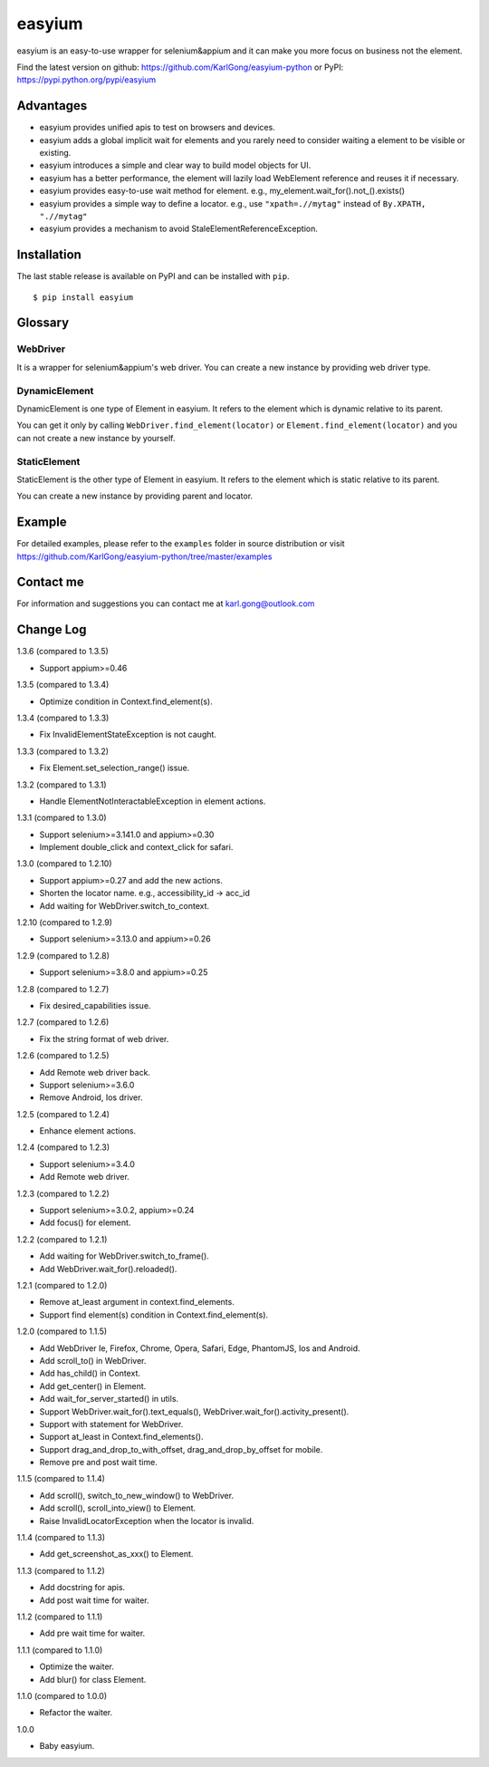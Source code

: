 =======
easyium
=======
.. image:: https://img.shields.io/pypi/v/easyium.svg
    :target: https://pypi.python.org/pypi/easyium

.. image:: https://img.shields.io/pypi/pyversions/easyium.svg
    :target: https://pypi.python.org/pypi/easyium

easyium is an easy-to-use wrapper for selenium&appium and it can make you more focus on business not the element.

Find the latest version on github: https://github.com/KarlGong/easyium-python or PyPI: https://pypi.python.org/pypi/easyium

Advantages
----------
- easyium provides unified apis to test on browsers and devices.

- easyium adds a global implicit wait for elements and you rarely need to consider waiting a element to be visible or existing.

- easyium introduces a simple and clear way to build model objects for UI.

- easyium has a better performance, the element will lazily load WebElement reference and reuses it if necessary.

- easyium provides easy-to-use wait method for element. e.g., my_element.wait_for().not_().exists()

- easyium provides a simple way to define a locator. e.g., use ``"xpath=.//mytag"`` instead of ``By.XPATH, ".//mytag"``

- easyium provides a mechanism to avoid StaleElementReferenceException.

Installation
------------
The last stable release is available on PyPI and can be installed with ``pip``.

::

    $ pip install easyium

Glossary
--------
WebDriver
~~~~~~~~~
It is a wrapper for selenium&appium's web driver. You can create a new instance by providing web driver type.

DynamicElement
~~~~~~~~~~~~~~
DynamicElement is one type of Element in easyium. It refers to the element which is dynamic relative to its parent.

You can get it only by calling ``WebDriver.find_element(locator)`` or ``Element.find_element(locator)`` and you can not create a new instance by yourself.

StaticElement
~~~~~~~~~~~~~
StaticElement is the other type of Element in easyium. It refers to the element which is static relative to its parent.

You can create a new instance by providing parent and locator.

Example
-------
For detailed examples, please refer to the ``examples`` folder in source distribution or visit https://github.com/KarlGong/easyium-python/tree/master/examples

Contact me
----------
For information and suggestions you can contact me at karl.gong@outlook.com

Change Log
----------
1.3.6 (compared to 1.3.5)

- Support appium>=0.46

1.3.5 (compared to 1.3.4)

- Optimize condition in Context.find_element(s).

1.3.4 (compared to 1.3.3)

- Fix InvalidElementStateException is not caught.

1.3.3 (compared to 1.3.2)

- Fix Element.set_selection_range() issue.

1.3.2 (compared to 1.3.1)

- Handle ElementNotInteractableException in element actions.

1.3.1 (compared to 1.3.0)

- Support selenium>=3.141.0 and appium>=0.30

- Implement double_click and context_click for safari.

1.3.0 (compared to 1.2.10)

- Support appium>=0.27 and add the new actions.

- Shorten the locator name. e.g., accessibility_id -> acc_id

- Add waiting for WebDriver.switch_to_context.

1.2.10 (compared to 1.2.9)

- Support selenium>=3.13.0 and appium>=0.26

1.2.9 (compared to 1.2.8)

- Support selenium>=3.8.0 and appium>=0.25

1.2.8 (compared to 1.2.7)

- Fix desired_capabilities issue.

1.2.7 (compared to 1.2.6)

- Fix the string format of web driver.

1.2.6 (compared to 1.2.5)

- Add Remote web driver back.

- Support selenium>=3.6.0

- Remove Android, Ios driver.

1.2.5 (compared to 1.2.4)

- Enhance element actions.

1.2.4 (compared to 1.2.3)

- Support selenium>=3.4.0

- Add Remote web driver.

1.2.3 (compared to 1.2.2)

- Support selenium>=3.0.2, appium>=0.24

- Add focus() for element.

1.2.2 (compared to 1.2.1)

- Add waiting for WebDriver.switch_to_frame().

- Add WebDriver.wait_for().reloaded().

1.2.1 (compared to 1.2.0)

- Remove at_least argument in context.find_elements.

- Support find element(s) condition in Context.find_element(s).

1.2.0 (compared to 1.1.5)

- Add WebDriver Ie, Firefox, Chrome, Opera, Safari, Edge, PhantomJS, Ios and Android.

- Add scroll_to() in WebDriver.

- Add has_child() in Context.

- Add get_center() in Element.

- Add wait_for_server_started() in utils.

- Support WebDriver.wait_for().text_equals(), WebDriver.wait_for().activity_present().

- Support with statement for WebDriver.

- Support at_least in Context.find_elements().

- Support drag_and_drop_to_with_offset, drag_and_drop_by_offset for mobile.

- Remove pre and post wait time.

1.1.5 (compared to 1.1.4)

- Add scroll(), switch_to_new_window() to WebDriver.

- Add scroll(), scroll_into_view() to Element.

- Raise InvalidLocatorException when the locator is invalid.

1.1.4 (compared to 1.1.3)

- Add get_screenshot_as_xxx() to Element.

1.1.3 (compared to 1.1.2)

- Add docstring for apis.

- Add post wait time for waiter.

1.1.2 (compared to 1.1.1)

- Add pre wait time for waiter.

1.1.1 (compared to 1.1.0)

- Optimize the waiter.

- Add blur() for class Element.

1.1.0 (compared to 1.0.0)

- Refactor the waiter.

1.0.0

- Baby easyium.
